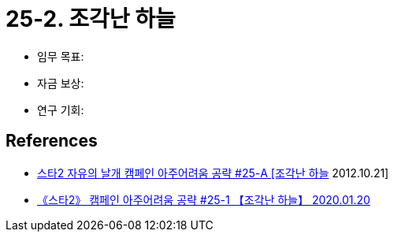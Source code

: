 = 25-2. 조각난 하늘

* 임무 목표:
* 자금 보상:
* 연구 기회:

== References
* https://www.youtube.com/watch?v=HwVO4LcA5Pk[스타2 자유의 날개 캠페인 아주어려움 공략 #25-A [조각난 하늘] 2012.10.21]
* https://www.youtube.com/watch?v=V_Wk17aALMM[《스타2》 캠페인 아주어려움 공략 #25-1 【조각난 하늘】 2020.01.20]
